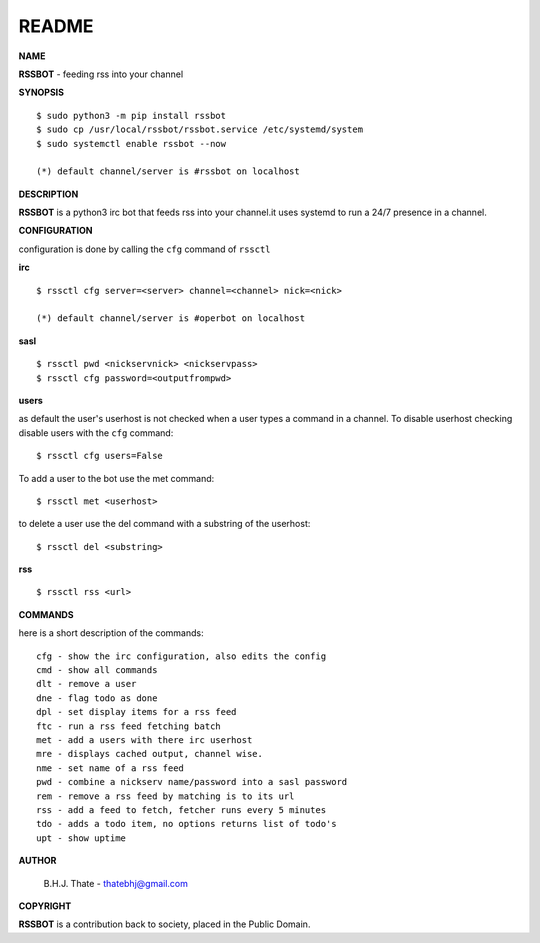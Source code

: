 README
######


**NAME**


**RSSBOT** - feeding rss into your channel


**SYNOPSIS**

::

 $ sudo python3 -m pip install rssbot
 $ sudo cp /usr/local/rssbot/rssbot.service /etc/systemd/system
 $ sudo systemctl enable rssbot --now

 (*) default channel/server is #rssbot on localhost


**DESCRIPTION**


**RSSBOT** is a python3 irc bot that feeds rss into your channel.it uses
systemd to run a 24/7 presence in a channel.


**CONFIGURATION**


configuration is done by calling the ``cfg`` command of ``rssctl``
 

**irc**


::

 $ rssctl cfg server=<server> channel=<channel> nick=<nick>

 (*) default channel/server is #operbot on localhost


**sasl**

::

 $ rssctl pwd <nickservnick> <nickservpass>
 $ rssctl cfg password=<outputfrompwd>


**users**


as default the user's userhost is not checked when a user types a command in a
channel. To disable userhost checking disable users with the ``cfg``
command::

 $ rssctl cfg users=False


To add a user to the bot use the met command::

 $ rssctl met <userhost>


to delete a user use the del command with a substring of the userhost::


 $ rssctl del <substring>


**rss**

::

 $ rssctl rss <url>


**COMMANDS**


here is a short description of the commands::


 cfg - show the irc configuration, also edits the config
 cmd - show all commands
 dlt - remove a user
 dne - flag todo as done
 dpl - set display items for a rss feed
 ftc - run a rss feed fetching batch
 met - add a users with there irc userhost
 mre - displays cached output, channel wise.
 nme - set name of a rss feed
 pwd - combine a nickserv name/password into a sasl password
 rem - remove a rss feed by matching is to its url
 rss - add a feed to fetch, fetcher runs every 5 minutes
 tdo - adds a todo item, no options returns list of todo's
 upt - show uptime


**AUTHOR**


 B.H.J. Thate - thatebhj@gmail.com


**COPYRIGHT**


**RSSBOT** is a contribution back to society, placed in the Public Domain.
